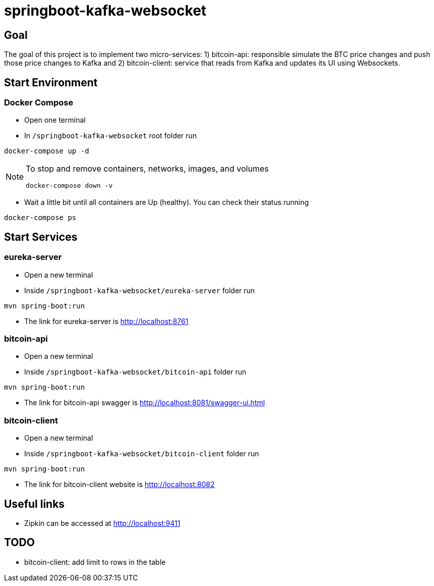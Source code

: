 = springboot-kafka-websocket

== Goal

The goal of this project is to implement two micro-services: 1) bitcoin-api: responsible simulate the BTC price changes
and push those price changes to Kafka and 2) bitcoin-client: service that reads from Kafka and updates its UI using
Websockets.

== Start Environment

=== Docker Compose

- Open one terminal

- In `/springboot-kafka-websocket` root folder run
```
docker-compose up -d
```
[NOTE]
====
To stop and remove containers, networks, images, and volumes
```
docker-compose down -v
```
====

- Wait a little bit until all containers are Up (healthy). You can check their status running
```
docker-compose ps
```

== Start Services

=== eureka-server

- Open a new terminal
- Inside `/springboot-kafka-websocket/eureka-server` folder run
```
mvn spring-boot:run
```
- The link for eureka-server is http://localhost:8761

=== bitcoin-api

- Open a new terminal
- Inside `/springboot-kafka-websocket/bitcoin-api` folder run
```
mvn spring-boot:run
```
- The link for bitcoin-api swagger is http://localhost:8081/swagger-ui.html

=== bitcoin-client

- Open a new terminal
- Inside `/springboot-kafka-websocket/bitcoin-client` folder run
```
mvn spring-boot:run
```
- The link for bitcoin-client website is http://localhost:8082

== Useful links

- Zipkin can be accessed at http://localhost:9411

== TODO

- bitcoin-client: add limit to rows in the table